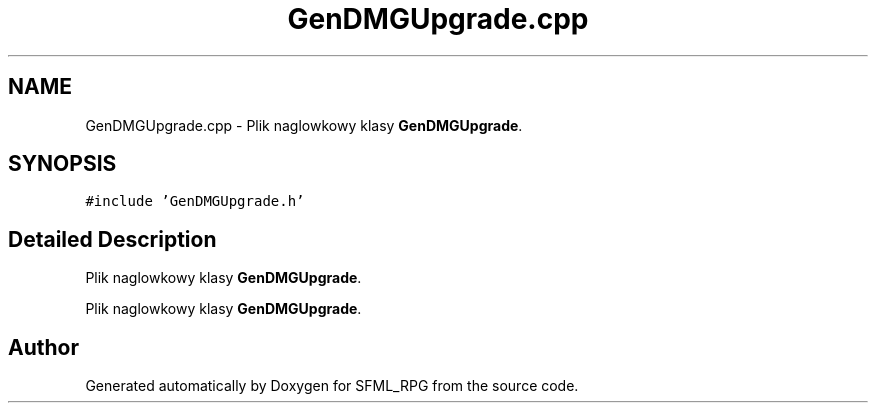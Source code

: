 .TH "GenDMGUpgrade.cpp" 3 "Sun May 16 2021" "SFML_RPG" \" -*- nroff -*-
.ad l
.nh
.SH NAME
GenDMGUpgrade.cpp \- Plik naglowkowy klasy \fBGenDMGUpgrade\fP\&.  

.SH SYNOPSIS
.br
.PP
\fC#include 'GenDMGUpgrade\&.h'\fP
.br

.SH "Detailed Description"
.PP 
Plik naglowkowy klasy \fBGenDMGUpgrade\fP\&. 

Plik naglowkowy klasy \fBGenDMGUpgrade\fP\&. 
.SH "Author"
.PP 
Generated automatically by Doxygen for SFML_RPG from the source code\&.
